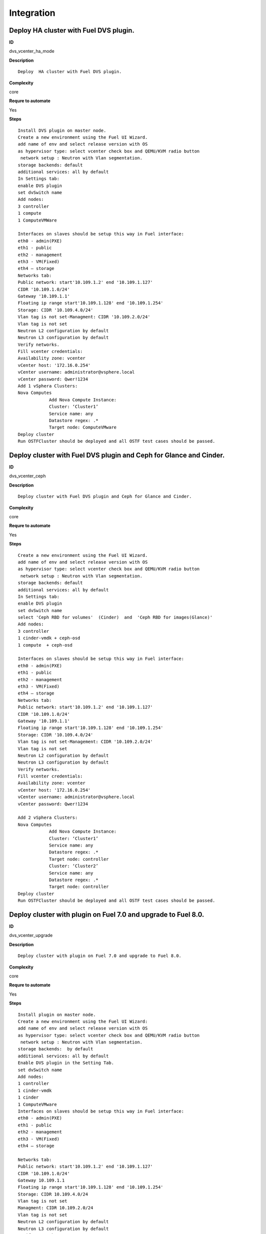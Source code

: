 Integration
===========

Deploy  HA cluster with Fuel DVS plugin.
----------------------------------------

**ID**

dvs_vcenter_ha_mode

**Description**
::

 Deploy  HA cluster with Fuel DVS plugin.

**Complexity**

core

**Requre to automate**

Yes

**Steps**
::

 Install DVS plugin on master node.
 Create a new environment using the Fuel UI Wizard.
 add name of env and select release version with OS
 as hypervisor type: select vcenter check box and QEMU/KVM radio button
  network setup : Neutron with Vlan segmentation.
 storage backends: default
 additional services: all by default
 In Settings tab:
 enable DVS plugin
 set dvSwitch name
 Add nodes:
 3 controller
 1 compute
 1 ComputeVMWare

 Interfaces on slaves should be setup this way in Fuel interface:
 eth0 - admin(PXE)
 eth1 - public
 eth2 - management
 eth3 - VM(Fixed)
 eth4 – storage
 Networks tab:
 Public network: start'10.109.1.2' end '10.109.1.127'
 CIDR '10.109.1.0/24'
 Gateway '10.109.1.1'
 Floating ip range start'10.109.1.128' end '10.109.1.254'
 Storage: CIDR '10.109.4.0/24'
 Vlan tag is not set-Managment: CIDR '10.109.2.0/24'
 Vlan tag is not set
 Neutron L2 configuration by default
 Neutron L3 configuration by default
 Verify networks.
 Fill vcenter credentials:
 Availability zone: vcenter
 vCenter host: '172.16.0.254'
 vCenter username: administrator@vsphere.local
 vCenter password: Qwer!1234
 Add 1 vSphera Clusters:
 Nova Computes
             Add Nova Compute Instance:
             Cluster: ‘Cluster1’
             Service name: any
             Datastore regex: .*
             Target node: ComputeVMware
 Deploy cluster
 Run OSTFCluster should be deployed and all OSTF test cases should be passed.

Deploy cluster with Fuel DVS plugin and Ceph for Glance and Cinder.
-------------------------------------------------------------------

**ID**

dvs_vcenter_ceph

**Description**
::

 Deploy cluster with Fuel DVS plugin and Ceph for Glance and Cinder.

**Complexity**

core

**Requre to automate**

Yes

**Steps**
::

 Create a new environment using the Fuel UI Wizard.
 add name of env and select release version with OS
 as hypervisor type: select vcenter check box and QEMU/KVM radio button
  network setup : Neutron with Vlan segmentation.
 storage backends: default
 additional services: all by default
 In Settings tab:
 enable DVS plugin
 set dvSwitch name
 select 'Ceph RBD for volumes'  (Cinder)  and  'Ceph RBD for images(Glance)'
 Add nodes:
 3 controller
 1 cinder-vmdk + ceph-osd
 1 compute  + ceph-osd

 Interfaces on slaves should be setup this way in Fuel interface:
 eth0 - admin(PXE)
 eth1 - public
 eth2 - management
 eth3 - VM(Fixed)
 eth4 – storage
 Networks tab:
 Public network: start'10.109.1.2' end '10.109.1.127'
 CIDR '10.109.1.0/24'
 Gateway '10.109.1.1'
 Floating ip range start'10.109.1.128' end '10.109.1.254'
 Storage: CIDR '10.109.4.0/24'
 Vlan tag is not set-Management: CIDR '10.109.2.0/24'
 Vlan tag is not set
 Neutron L2 configuration by default
 Neutron L3 configuration by default
 Verify networks.
 Fill vcenter credentials:
 Availability zone: vcenter
 vCenter host: '172.16.0.254'
 vCenter username: administrator@vsphere.local
 vCenter password: Qwer!1234

 Add 2 vSphera Clusters:
 Nova Computes
             Add Nova Compute Instance:
             Cluster: ‘Cluster1’
             Service name: any
             Datastore regex: .*
             Target node: controller
             Cluster: ‘Cluster2’
             Service name: any
             Datastore regex: .*
             Target node: controller
 Deploy cluster
 Run OSTFCluster should be deployed and all OSTF test cases should be passed.

Deploy cluster with plugin on Fuel 7.0 and upgrade to Fuel 8.0.
---------------------------------------------------------------

**ID**

dvs_vcenter_upgrade

**Description**
::

 Deploy cluster with plugin on Fuel 7.0 and upgrade to Fuel 8.0.

**Complexity**

core

**Requre to automate**

Yes

**Steps**
::

 Install plugin on master node.
 Create a new environment using the Fuel UI Wizard:
 add name of env and select release version with OS
 as hypervisor type: select vcenter check box and QEMU/KVM radio button
  network setup : Neutron with Vlan segmentation.
 storage backends:  by default
 additional services: all by default
 Enable DVS plugin in the Setting Tab.
 set dvSwitch name
 Add nodes:
 1 controller
 1 cinder-vmdk
 1 cinder
 1 ComputeVMware
 Interfaces on slaves should be setup this way in Fuel interface:
 eth0 - admin(PXE)
 eth1 - public
 eth2 - management
 eth3 - VM(Fixed)
 eth4 – storage

 Networks tab:
 Public network: start'10.109.1.2' end '10.109.1.127'
 CIDR '10.109.1.0/24'
 Gateway 10.109.1.1
 Floating ip range start'10.109.1.128' end '10.109.1.254'
 Storage: CIDR 10.109.4.0/24
 Vlan tag is not set
 Managment: CIDR 10.109.2.0/24
 Vlan tag is not set
 Neutron L2 configuration by default
 Neutron L3 configuration by default
 Verify Networks.
 Fill vcenter credentials:
 Availability zone: vcenter
 vCenter host: '172.16.0.254'
 vCenter username: administrator@vsphere.local
 vCenter password: Qwer!1234
 Add 1 vSphera Clusters:
 Cluster: ‘Cluster1’
             Service name: any
             Datastore regex: .*
             Target node: ComputeVMware

 Deploy cluster
 Run OSTF
 Upgrade Fuel from 6.1 to 7.0:
 Upload upgrade script to master to /var section
 Untar script and run ./upgrade.sh
 Run OSTFCluster should be deployed and all OSTF test cases should be passed.

Deploy cluster with Fuel VMware DVS plugin and ceilometer.
----------------------------------------------------------

**ID**

dvs_vcenter_ceilometer

**Description**
::

 Deploy cluster with Fuel VMware DVS plugin and ceilometer.

**Complexity**

core

**Requre to automate**

Yes

**Steps**
::

 Install DVS plugin on master node.
 Create a new environment using the Fuel UI Wizard.
 add name of env and select release version with OS
 as hypervisor type: select vcenter check box and QEMU/KVM radio button
  network setup : Neutron with Vlan segmentation.
 storage backends: default
 additional services: install  ceilometer

 In Settings tab:
 enable DVS plugin
 set dvSwitch name
 Add nodes:
 3 controller + mongo
 1 compute
 Interfaces on slaves should be setup this way in Fuel interface:
 eth0 - admin(PXE)
 eth1 - public
 eth2 - management
 eth3 - VM(Fixed)
 eth4 – storage

 Networks tab:
 Public network: start'10.109.1.2' end '10.109.1.127'
 CIDR '10.109.1.0/24'
 Gateway '10.109.1.1'
 Floating ip range start'10.109.1.128' end '10.109.1.254'
 Storage: CIDR '10.109.4.0/24'
 Vlan tag is not set-Management: CIDR '10.109.2.0/24'
 Vlan tag is not set
 Neutron L2 configuration by default
 Neutron L3 configuration by default
 Verify networks.
 Fill vcenter credentials:
 Availability zone: vcenter
 vCenter host: '172.16.0.254'
 vCenter username: administrator@vsphere.local
 vCenter password: Qwer!1234

 Add 2 vSphera Clusters:
 Cluster: ‘Cluster1’
             Service name: any
             Datastore regex: .*
             Target node: contollers
             Cluster: ‘Cluster2’
             Service name: any
             Datastore regex: .*
             Target node:contollers
 Deploy cluster
 Run OSTF
 Cluster should be deployed and all OSTF test cases should be passed.

Deploy cluster with Fuel VMware DVS plugin, Ceph for Cinder and VMware datastore backend for Glance.
----------------------------------------------------------------------------------------------------

**ID**

dvs_vcenter_multiroles

**Description**
::

 Deploy cluster with Fuel VMware DVS plugin, Ceph for Cinder and VMware datastore backend for Glance.

**Complexity**

core

**Requre to automate**

Yes

**Steps**
::

 Install plugin on master node.

 Create a new environment using the Fuel UI Wizard.
 add name of env and select release version with OS
 as hypervisor type: select vcenter check box and QEMU/KVM radio button
 network setup : Neutron with Vlan segmentation.
 storage backends: default
 additional services: all by default

 In Settings tab:
 enable DVS plugin
 set dvSwitch name
 select 'Ceph RBD for volumes' (Cinder) and 'Vmware Datastore for images(Glance)'
 Add nodes:
 3 controller + ceph-osd
 2 cinder-vmdk + compute

 Interfaces on slaves should be setup this way in Fuel interface:
 eth0 - admin(PXE)
 eth1 - public
 eth2 - management
 eth3 - VM(Fixed)
 eth4 – storage
 Networks tab:
 Public network: start'10.109.1.2' end '10.109.1.127'
 CIDR '10.109.1.0/24'
 Gateway '10.109.1.1'
 Floating ip range start'10.109.1.128' end '10.109.1.254'
 Storage: CIDR '10.109.4.0/24'
 Vlan tag is not set-Management: CIDR '10.109.2.0/24'
 Vlan tag is not set
 Neutron L2 configuration by default
 Neutron L3 configuration by default
 Verify networks.

 Fill vcenter credentials:
 Availability zone: vcenter
 vCenter host: '172.16.0.254'
 vCenter username: administrator@vsphere.local
 vCenter password: Qwer!1234
 Add 2 vSphera Clusters:
 vSphera Cluster: Cluster1
 Service name: vmcluster1
 Datastore regex:.*
 Target node:contollers
 vSphera Cluster: Cluster2
 Service name: vmcluster2
 Datastore regex: .*
 Target node:contollers
 Deploy cluster
 Run OSTF

Deploy cluster with Fuel DVS plugin computeVmware, Ceph for Glance and Cinder.
------------------------------------------------------------------------------

**ID**

dvs_vcenter_ceph_2

**Description**
::

 TO DO

**Complexity**

core

**Requre to automate**

Yes

**Steps**
::

 Create a new environment using the Fuel UI Wizard.
 add name of env and select release version with OS
 as hypervisor type: select vcenter check box and QEMU/KVM radio button
  network setup : Neutron with Vlan segmentation.
 storage backends: default
 additional services: all by default
 In Settings tab:
 enable DVS plugin
 set dvSwitch name
 select 'Ceph RBD for volumes'  (Cinder)  and  'Ceph RBD for images(Glance)'

 Add nodes:
              1 controller
              2 compute-vmware
              1 compute
              2 ceph-osd
 Interfaces on slaves should be setup this way in Fuel interface:
 eth0 - admin(PXE)
 eth1 - public
 eth2 - management
 eth3 - VM(Fixed)
 eth4 – storage
 Networks tab:
 Public network: start'10.109.1.2' end '10.109.1.127'
 CIDR '10.109.1.0/24'
 Gateway '10.109.1.1'
 Floating ip range start'10.109.1.128' end '10.109.1.254'
 Storage: CIDR '10.109.4.0/24'
 Vlan tag is not set-Management: CIDR '10.109.2.0/24'
 Vlan tag is not set
 Neutron L2 configuration by default
 Neutron L3 configuration by default

 Verify networks.
 Fill vcenter credentials:
 Availability zone: vcenter
 vCenter host: '172.16.0.254'
 vCenter username: administrator@vsphere.local
 vCenter password: Qwer!1234

 Add 1 vSphera Clusters:
 Nova Computes
             Add Nova Compute Instance:
             Cluster: ‘Cluster1’
             Service name: any
             Datastore regex: .*
             Target node: ComputeVMware
 Deploy cluster
 Run OSTFCluster should be deployed and all OSTF test cases should be passed.

Deploy cluster with plugin and multiroles
-----------------------------------------

**ID**

dvs_vcenter_multiroles

**Description**
::

 Deploy cluster with plugin and multiroles

**Complexity**

core

**Requre to automate**

Yes

**Steps**
::

 Create a new environment using the Fuel UI Wizard.
 add name of env and select release version with OS
 as hypervisor type: select vcenter check box and QEMU/KVM radio button
  network setup : Neutron with Vlan segmentation.
 storage backends: ceph
 additional services: all by default

 In Settings tab:
 enable DVS plugin
 set dvSwitch name
 select 'Ceph RBD for volumes'  (Cinder)  and  'Ceph RBD for images(Glance)'
 Add nodes:
              2 compute-vmware
              1 Controller+Mongo+CinderVMware
              1 compute+ceph-osd
              1 CinderVMware+ceph-osd

 Interfaces on slaves should be setup this way in Fuel interface:
 eth0 - admin(PXE)
 eth1 - public
 eth2 - management
 eth3 - VM(Fixed)
 eth4 – storage

 Networks tab:
 Public network: start'10.109.1.2' end '10.109.1.127'
 CIDR '10.109.1.0/24'
 Gateway '10.109.1.1'
 Floating ip range start'10.109.1.128' end '10.109.1.254'
 Storage: CIDR '10.109.4.0/24'
 Vlan tag is not set-Management: CIDR '10.109.2.0/24'
 Vlan tag is not set
 Neutron L2 configuration by default
 Neutron L3 configuration by default

 Verify networks.
 Fill vcenter credentials:
 Availability zone: vcenter
 vCenter host: '172.16.0.254'
 vCenter username: administrator@vsphere.local
 vCenter password: Qwer!1234

 Add 1 vSphera Clusters:
 Nova Computes
             Add Nova Compute Instance:
             Cluster: ‘Cluster1’
             Service name: any
             Datastore regex: .*
             Target node: ComputeVMware

 Deploy cluster
 Run OSTFCluster should be deployed and all OSTF test cases should be passed.

Deploy cluster with Fuel VMware DVS plugin, ComputeVMware and ceilometer.
-------------------------------------------------------------------------

**ID**

dvs_vcenter_ceilometer_2

**Description**
::

 TO DO

**Complexity**

core

**Requre to automate**

Yes

**Steps**
::

 Create a new environment using the Fuel UI Wizard.
 add name of env and select release version with OS
 as hypervisor type: select vcenter check box and QEMU/KVM radio button
  network setup : Neutron with Vlan segmentation.
 storage backends: default
 additional services: install  ceilometer

 In Settings tab:
 enable DVS plugin
 set dvSwitch name
 Add nodes:
             controller
             compute + cinder
             cinder-vmware
            compute-vmware
            compute-vmware
            mongo

 Interfaces on slaves should be setup this way in Fuel interface:
 eth0 - admin(PXE)
 eth1 - public
 eth2 - management
 eth3 - VM(Fixed)
 eth4 – storage

 Networks tab:
 Public network: start'10.109.1.2' end '10.109.1.127'
 CIDR '10.109.1.0/24'
 Gateway '10.109.1.1'
 Floating ip range start'10.109.1.128' end '10.109.1.254'
 Storage: CIDR '10.109.4.0/24'
 Vlan tag is not set-Management: CIDR '10.109.2.0/24'
 Vlan tag is not set
 Neutron L2 configuration by default
 Neutron L3 configuration by default

 Verify networks.
 Fill vcenter credentials:
 Availability zone: vcenter
 vCenter host: '172.16.0.254'
 vCenter username: administrator@vsphere.local
 vCenter password: Qwer!1234

 Add 1 vSphera Clusters:
 Cluster: ‘Cluster1’
             Service name: any
             Datastore regex: .*
             Target node: ComputeVMware
 Deploy cluster
 Run OSTFCluster should be deployed and all OSTF test cases should be passed.

